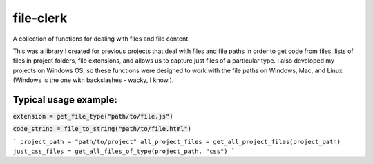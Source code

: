 file-clerk
==========

A collection of functions for dealing with files and file content.

This was a library I created for previous projects that deal with files
and file paths in order to get code from files, lists of files in
project folders, file extensions, and allows us to capture just files
of a particular type. I also developed my projects on Windows OS, so
these functions were designed to work with the file paths on Windows,
Mac, and Linux (Windows is the one with backslashes - wacky, I know.).

Typical usage example:
----------------------

:code:`extension = get_file_type("path/to/file.js")`

:code:`code_string = file_to_string("path/to/file.html")`

```
project_path = "path/to/project"
all_project_files = get_all_project_files(project_path)
just_css_files = get_all_files_of_type(project_path, "css")
```
